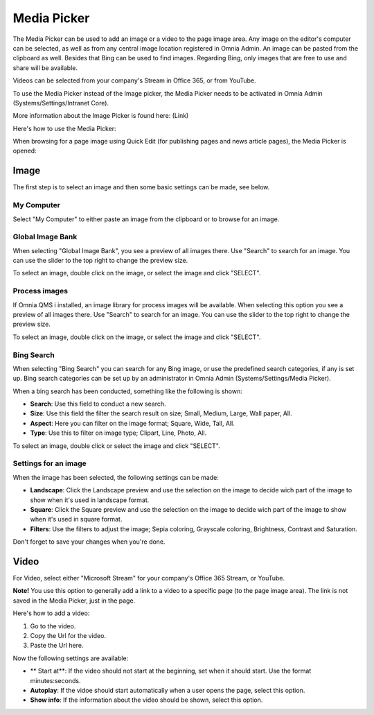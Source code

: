 Media Picker
===========================

The Media Picker can be used to add an image or a video to the page image area. Any image on the editor's computer can be selected, as well as from any central image location registered in Omnia Admin. An image can be pasted from the clipboard as well. Besides that Bing can be used to find images. Regarding Bing, only images that are free to use and share will be available.

Videos can be selected from your company's Stream in Office 365, or from YouTube.

To use the Media Picker instead of the Image picker, the Media Picker needs to be activated in Omnia Admin (Systems/Settings/Intranet Core).

More information about the Image Picker is found here: (Link)

Here's how to use the Media Picker:

When browsing for a page image using Quick Edit (for publishing pages and news article pages), the Media Picker is opened:

.. image:: mediapicker.png

Image
******
The first step is to select an image and then some basic settings can be made, see below.

My Computer
-----------
Select "My Computer" to either paste an image from the clipboard or to browse for an image. 

.. image:: my-computer-browse.png

Global Image Bank
------------------
When selecting "Global Image Bank", you see a preview of all images there. Use "Search" to search for an image. You can use the slider to the top right to change the preview size.

.. image:: global-image-bank.png

To select an image, double click on the image, or select the image and click "SELECT".

.. image:: global-image-bank-select-image.png

Process images
--------------
If Omnia QMS i installed, an image library for process images will be available. When selecting this option you see a preview of all images there. Use "Search" to search for an image. You can use the slider to the top right to change the preview size.

.. image:: process-images.png

To select an image, double click on the image, or select the image and click "SELECT".

.. image:: process-images-select.png

Bing Search
------------
When selecting "Bing Search" you can search for any Bing image, or use the predefined search categories, if any is set up. Bing search categories can be set up by an administrator in Omnia Admin (Systems/Settings/Media Picker).

.. image:: bing-search.png

When a bing search has been conducted, something like the following is shown:

.. image:: bing-after-search-border.png

+ **Search**: Use this field to conduct a new search.
+ **Size**: Use this field the filter the search result on size; Small, Medium, Large, Wall paper, All.
+ **Aspect**: Here you can filter on the image format; Square, Wide, Tall, All.
+ **Type**: Use this to filter on image type; Clipart, Line, Photo, All.

To select an image, double click or select the image and click "SELECT".

.. image:: bing-image-selected.png

Settings for an image
----------------------
When the image has been selected, the following settings can be made:

.. image:: image-settings.png

+ **Landscape**: Click the Landscape preview and use the selection on the image to decide wich part of the image to show when it's used in landscape format.
+ **Square**: Click the Square preview and use the selection on the image to decide wich part of the image to show when it's used in square format.
+ **Filters**: Use the filters to adjust the image; Sepia coloring, Grayscale coloring, Brightness, Contrast and Saturation.

Don't forget to save your changes when you're done.

Video
******
For Video, select either "Microsoft Stream" for your company's Office 365 Stream, or YouTube.

.. image:: video.png

**Note!** You use this option to generally add a link to a video to a specific page (to the page image area). The link is not saved in the Media Picker, just in the page.

Here's how to add a video:

1. Go to the video.
2. Copy the Url for the video.
3. Paste the Url here.

Now the following settings are available:

.. image:: stream-settings.png

+ ** Start at**: If the video should not start at the beginning, set when it should start. Use the format minutes:seconds.
+ **Autoplay**: If the vidoe should start automatically when a user opens the page, select this option.
+ **Show info**: If the information about the video should be shown, select this option.

